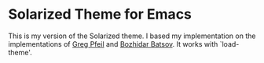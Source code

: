 * Solarized Theme for Emacs

This is my version of the Solarized theme. I based my implementation
on the implementations of [[https://github.com/sellout/emacs-color-theme-solarized][Greg Pfeil]] and [[https://github.com/bbatsov/solarized-emacs][Bozhidar Batsov]]. It works
with `load-theme'.
